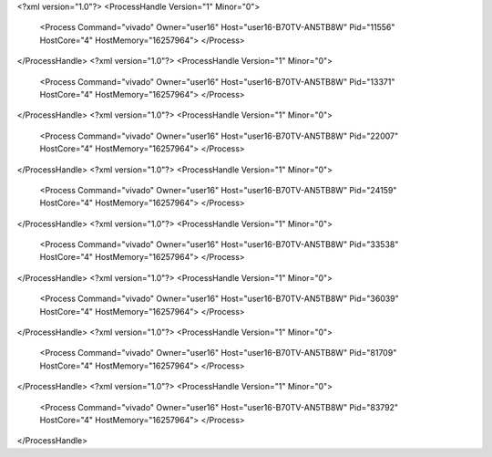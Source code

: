 <?xml version="1.0"?>
<ProcessHandle Version="1" Minor="0">
    <Process Command="vivado" Owner="user16" Host="user16-B70TV-AN5TB8W" Pid="11556" HostCore="4" HostMemory="16257964">
    </Process>
</ProcessHandle>
<?xml version="1.0"?>
<ProcessHandle Version="1" Minor="0">
    <Process Command="vivado" Owner="user16" Host="user16-B70TV-AN5TB8W" Pid="13371" HostCore="4" HostMemory="16257964">
    </Process>
</ProcessHandle>
<?xml version="1.0"?>
<ProcessHandle Version="1" Minor="0">
    <Process Command="vivado" Owner="user16" Host="user16-B70TV-AN5TB8W" Pid="22007" HostCore="4" HostMemory="16257964">
    </Process>
</ProcessHandle>
<?xml version="1.0"?>
<ProcessHandle Version="1" Minor="0">
    <Process Command="vivado" Owner="user16" Host="user16-B70TV-AN5TB8W" Pid="24159" HostCore="4" HostMemory="16257964">
    </Process>
</ProcessHandle>
<?xml version="1.0"?>
<ProcessHandle Version="1" Minor="0">
    <Process Command="vivado" Owner="user16" Host="user16-B70TV-AN5TB8W" Pid="33538" HostCore="4" HostMemory="16257964">
    </Process>
</ProcessHandle>
<?xml version="1.0"?>
<ProcessHandle Version="1" Minor="0">
    <Process Command="vivado" Owner="user16" Host="user16-B70TV-AN5TB8W" Pid="36039" HostCore="4" HostMemory="16257964">
    </Process>
</ProcessHandle>
<?xml version="1.0"?>
<ProcessHandle Version="1" Minor="0">
    <Process Command="vivado" Owner="user16" Host="user16-B70TV-AN5TB8W" Pid="81709" HostCore="4" HostMemory="16257964">
    </Process>
</ProcessHandle>
<?xml version="1.0"?>
<ProcessHandle Version="1" Minor="0">
    <Process Command="vivado" Owner="user16" Host="user16-B70TV-AN5TB8W" Pid="83792" HostCore="4" HostMemory="16257964">
    </Process>
</ProcessHandle>
